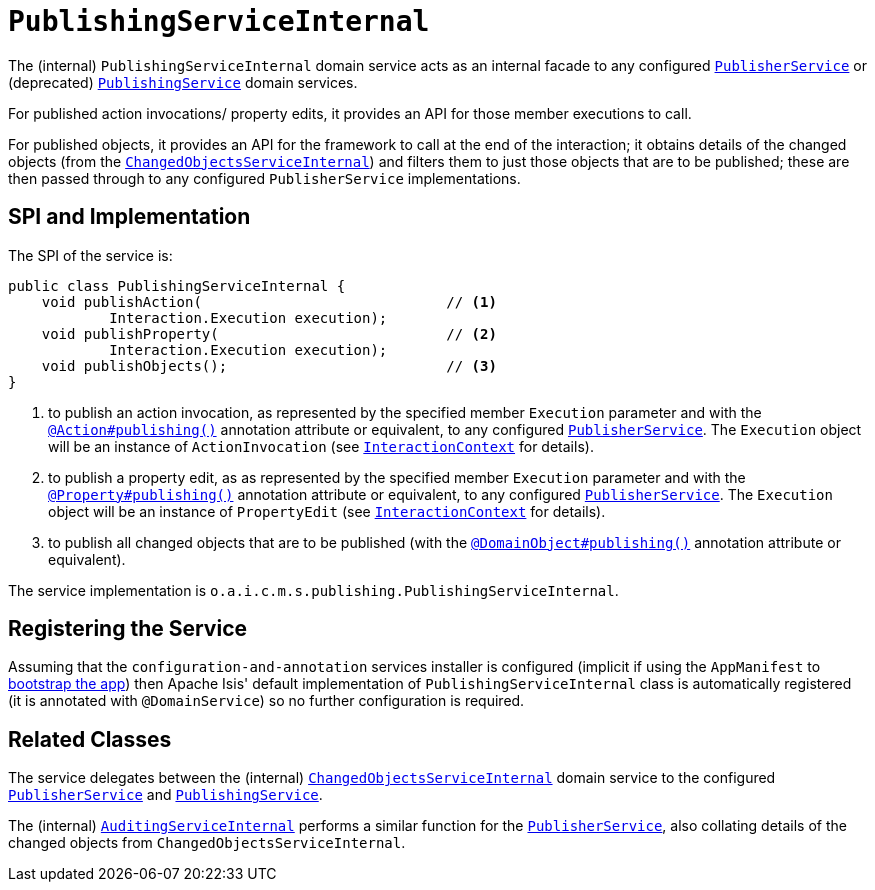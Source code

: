 [[_rgfis_persistence-layer_PublishingServiceInternal]]
= `PublishingServiceInternal`
:Notice: Licensed to the Apache Software Foundation (ASF) under one or more contributor license agreements. See the NOTICE file distributed with this work for additional information regarding copyright ownership. The ASF licenses this file to you under the Apache License, Version 2.0 (the "License"); you may not use this file except in compliance with the License. You may obtain a copy of the License at. http://www.apache.org/licenses/LICENSE-2.0 . Unless required by applicable law or agreed to in writing, software distributed under the License is distributed on an "AS IS" BASIS, WITHOUT WARRANTIES OR  CONDITIONS OF ANY KIND, either express or implied. See the License for the specific language governing permissions and limitations under the License.
:_basedir: ../../
:_imagesdir: images/


The (internal) `PublishingServiceInternal` domain service acts as an internal facade to any
configured xref:../rgsvc/rgsvc.adoc#_rgsvc_persistence-layer-spi_PublisherService[`PublisherService`] or (deprecated)
xref:../rgsvc/rgsvc.adoc#_rgsvc_persistence-layer-spi_PublishingService[`PublishingService`] domain services.

For published action invocations/ property edits, it provides an API for those member executions to call.

For published objects, it provides an API for the framework to call at the end of the interaction; it obtains details
of the changed objects (from the
xref:../rgfis/rgfis.adoc#_rgfis_persistence-layer_ChangedObjectsServiceInternal[`ChangedObjectsServiceInternal`]) and filters them to just
those objects that are to be published; these are then passed through to any configured `PublisherService` implementations.



== SPI and Implementation

The SPI of the service is:

[source,java]
----
public class PublishingServiceInternal {
    void publishAction(                             // <1>
            Interaction.Execution execution);
    void publishProperty(                           // <2>
            Interaction.Execution execution);
    void publishObjects();                          // <3>
}
----
<1> to publish an action invocation, as represented by the specified member `Execution` parameter and with the
xref:../rgant/rgant.adoc#_rgant-Action_publishing[`@Action#publishing()`] annotation attribute or equivalent, to any configured
xref:../rgsvc/rgsvc.adoc#_rgsvc_persistence-layer-spi_PublisherService[`PublisherService`].  The `Execution` object will be an instance of
`ActionInvocation` (see xref:../rgsvc/rgsvc.adoc#_rgsvc_application-layer-api_InteractionContext[`InteractionContext`] for details).
<2> to publish a property edit, as as represented by the specified member `Execution` parameter and with the
xref:../rgant/rgant.adoc#_rgant-Property_publishing[`@Property#publishing()`] annotation attribute or equivalent, to any
configured xref:../rgsvc/rgsvc.adoc#_rgsvc_persistence-layer-spi_PublisherService[`PublisherService`].  The `Execution` object will be an instance
of `PropertyEdit` (see xref:../rgsvc/rgsvc.adoc#_rgsvc_application-layer-api_InteractionContext[`InteractionContext`] for details).
<3> to publish all changed objects that are to be published (with the
xref:../rgant/rgant.adoc#_rgant-DomainObject_publishing[`@DomainObject#publishing()`] annotation attribute or equivalent).


The service implementation is `o.a.i.c.m.s.publishing.PublishingServiceInternal`.



== Registering the Service

Assuming that the `configuration-and-annotation` services installer is configured (implicit if using the
`AppManifest` to xref:../rgcms/rgcms.adoc#_rgcms_classes_AppManifest-bootstrapping[bootstrap the app]) then Apache Isis' default
implementation of `PublishingServiceInternal` class is automatically registered (it is annotated with `@DomainService`)
so no further configuration is required.


== Related Classes

The service delegates between the (internal)
xref:../rgfis/rgfis.adoc#_rgfis_persistence-layer_ChangedObjectsServiceInternal[`ChangedObjectsServiceInternal`] domain service to the
configured xref:../rgsvc/rgsvc.adoc#_rgsvc_persistence-layer-spi_PublisherService[`PublisherService`] and
 xref:../rgsvc/rgsvc.adoc#_rgsvc_persistence-layer-spi_PublishingService[`PublishingService`].

The (internal) xref:../rgfis/rgfis.adoc#_rgfis_persistence-layer_AuditingServiceInternal[`AuditingServiceInternal`] performs a similar
function for the xref:../rgsvc/rgsvc.adoc#_rgsvc_persistence-layer-spi_PublisherService[`PublisherService`], also collating details of the
changed objects from `ChangedObjectsServiceInternal`.
